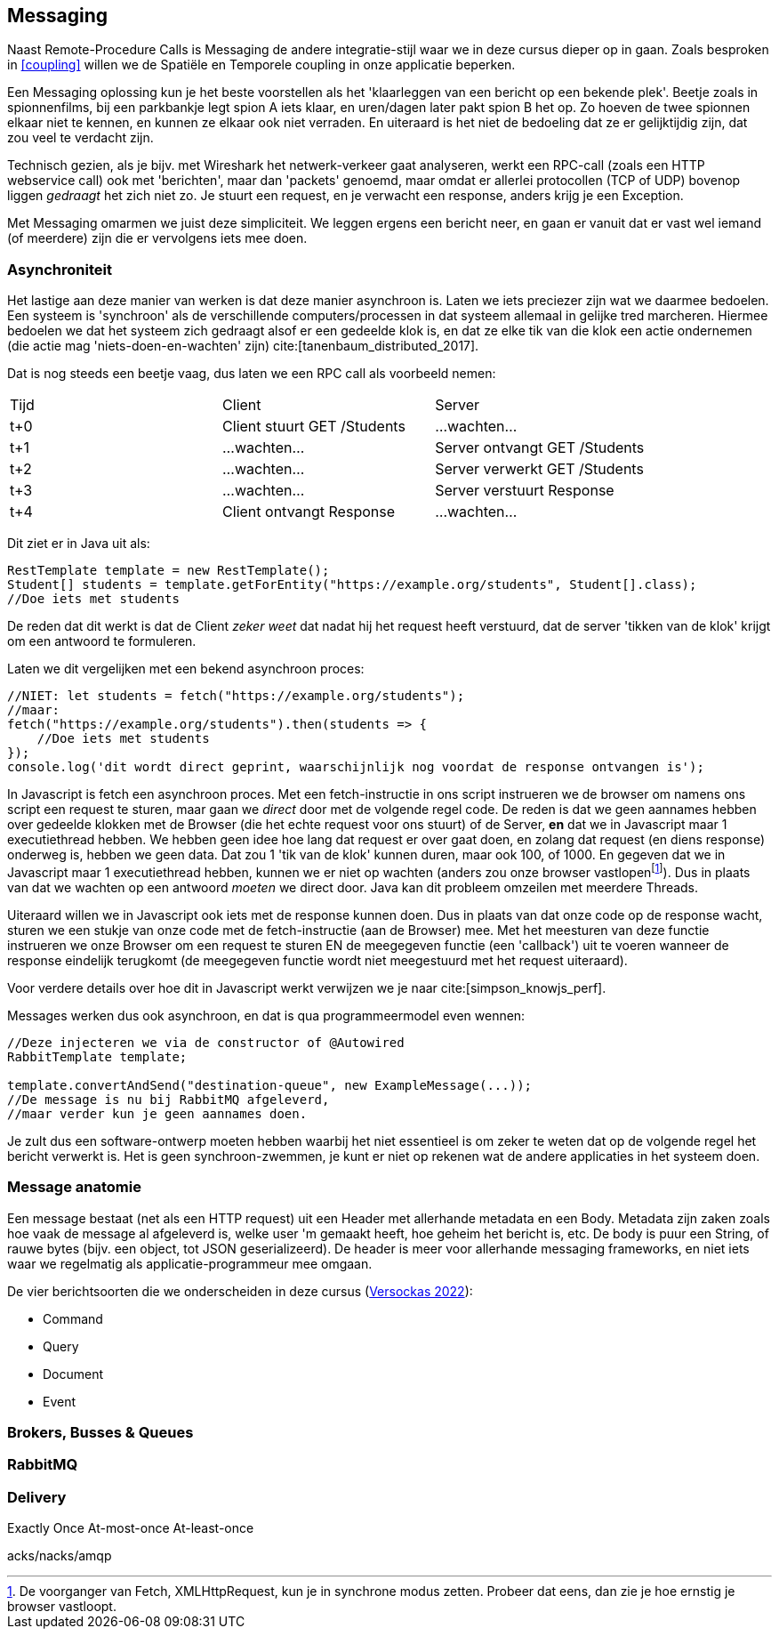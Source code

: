 == Messaging

Naast Remote-Procedure Calls is Messaging de andere integratie-stijl waar we in deze cursus dieper op in gaan. Zoals besproken in <<coupling>> willen we de Spatiële en Temporele coupling in onze applicatie beperken.

Een Messaging oplossing kun je het beste voorstellen als het 'klaarleggen van een bericht op een bekende plek'. Beetje zoals in spionnenfilms, bij een parkbankje legt spion A iets klaar, en uren/dagen later pakt spion B het op. Zo hoeven de twee spionnen elkaar niet te kennen, en kunnen ze elkaar ook niet verraden. En uiteraard is het niet de bedoeling dat ze er gelijktijdig zijn, dat zou veel te verdacht zijn.

Technisch gezien, als je bijv. met Wireshark het netwerk-verkeer gaat analyseren, werkt een RPC-call (zoals een HTTP webservice call) ook met 'berichten', maar dan 'packets' genoemd, maar omdat er allerlei protocollen (TCP of UDP) bovenop liggen _gedraagt_ het zich niet zo. Je stuurt een request, en je verwacht een response, anders krijg je een Exception.

Met Messaging omarmen we juist deze simpliciteit. We leggen ergens een bericht neer, en gaan er vanuit dat er vast wel iemand (of meerdere) zijn die er vervolgens iets mee doen.

=== Asynchroniteit

Het lastige aan deze manier van werken is dat deze manier asynchroon is. Laten we iets preciezer zijn wat we daarmee bedoelen. Een systeem is 'synchroon' als de verschillende computers/processen in dat systeem allemaal in gelijke tred marcheren. Hiermee bedoelen we dat het systeem zich gedraagt alsof er een gedeelde klok is, en dat ze elke tik van die klok een actie ondernemen (die actie mag 'niets-doen-en-wachten' zijn) cite:[tanenbaum_distributed_2017].

Dat is nog steeds een beetje vaag, dus laten we een RPC call als voorbeeld nemen:

[cols="1,1,1"]
|===
| Tijd
| Client
| Server

| t+0
| Client stuurt GET /Students
| ...wachten...

| t+1
| ...wachten...
| Server ontvangt GET /Students

| t+2
| ...wachten...
| Server verwerkt GET /Students

| t+3
| ...wachten...
| Server verstuurt Response

| t+4
| Client ontvangt Response
| ...wachten...

|===

Dit ziet er in Java uit als:

[source, java]
----
RestTemplate template = new RestTemplate();
Student[] students = template.getForEntity("https://example.org/students", Student[].class);
//Doe iets met students
----

De reden dat dit werkt is dat de Client _zeker weet_ dat nadat hij het request heeft verstuurd, dat de server 'tikken van de klok' krijgt om een antwoord te formuleren.

Laten we dit vergelijken met een bekend asynchroon proces:

[source, javascript]
----
//NIET: let students = fetch("https://example.org/students");
//maar:
fetch("https://example.org/students").then(students => {
    //Doe iets met students
});
console.log('dit wordt direct geprint, waarschijnlijk nog voordat de response ontvangen is');
----

In Javascript is fetch een asynchroon proces. Met een fetch-instructie in ons script instrueren we de browser om namens ons script een request te sturen, maar gaan we _direct_ door met de volgende regel code. De reden is dat we geen aannames hebben over gedeelde klokken met de Browser (die het echte request voor ons stuurt) of de Server, *en* dat we in Javascript maar 1 executiethread hebben. We hebben geen idee hoe lang dat request er over gaat doen, en zolang dat request (en diens response) onderweg is, hebben we geen data. Dat zou 1 'tik van de klok' kunnen duren, maar ook 100, of 1000. En gegeven dat we in Javascript maar 1 executiethread hebben, kunnen we er niet op wachten (anders zou onze browser vastlopenfootnote:[De voorganger van Fetch, XMLHttpRequest, kun je in synchrone modus zetten. Probeer dat eens, dan zie je hoe ernstig je browser vastloopt.]). Dus in plaats van dat we wachten op een antwoord _moeten_ we direct door. Java kan dit probleem omzeilen met meerdere Threads.

Uiteraard willen we in Javascript ook iets met de response kunnen doen. Dus in plaats van dat onze code op de response wacht, sturen we een stukje van onze code met de fetch-instructie (aan de Browser) mee. Met het meesturen van deze functie instrueren we onze Browser om een request te sturen EN de meegegeven functie (een 'callback') uit te voeren wanneer de response eindelijk terugkomt (de meegegeven functie wordt niet meegestuurd met het request uiteraard).

Voor verdere details over hoe dit in Javascript werkt verwijzen we je naar cite:[simpson_knowjs_perf].

Messages werken dus ook asynchroon, en dat is qua programmeermodel even wennen:
[source, java]
----
//Deze injecteren we via de constructor of @Autowired
RabbitTemplate template;

template.convertAndSend("destination-queue", new ExampleMessage(...));
//De message is nu bij RabbitMQ afgeleverd, 
//maar verder kun je geen aannames doen.
----

Je zult dus een software-ontwerp moeten hebben waarbij het niet essentieel is om zeker te weten dat op de volgende regel het bericht verwerkt is. Het is geen synchroon-zwemmen, je kunt er niet op rekenen wat de andere applicaties in het systeem doen.

=== Message anatomie

Een message bestaat (net als een HTTP request) uit een Header met allerhande metadata en een Body. Metadata zijn zaken zoals hoe vaak de message al afgeleverd is, welke user 'm gemaakt heeft, hoe geheim het bericht is, etc. De body is puur een String, of rauwe bytes (bijv. een object, tot JSON geserializeerd). De header is meer voor allerhande messaging frameworks, en niet iets waar we regelmatig als applicatie-programmeur mee omgaan.

De vier berichtsoorten die we onderscheiden in deze cursus (https://thehonestcoder.com/types-of-messages-in-message-driven-systems/[Versockas 2022]):
//TODO: Iets meer standaard Citation required! 

* Command
* Query
* Document
* Event




=== Brokers, Busses & Queues

=== RabbitMQ


=== Delivery
Exactly Once
At-most-once
At-least-once

acks/nacks/amqp

